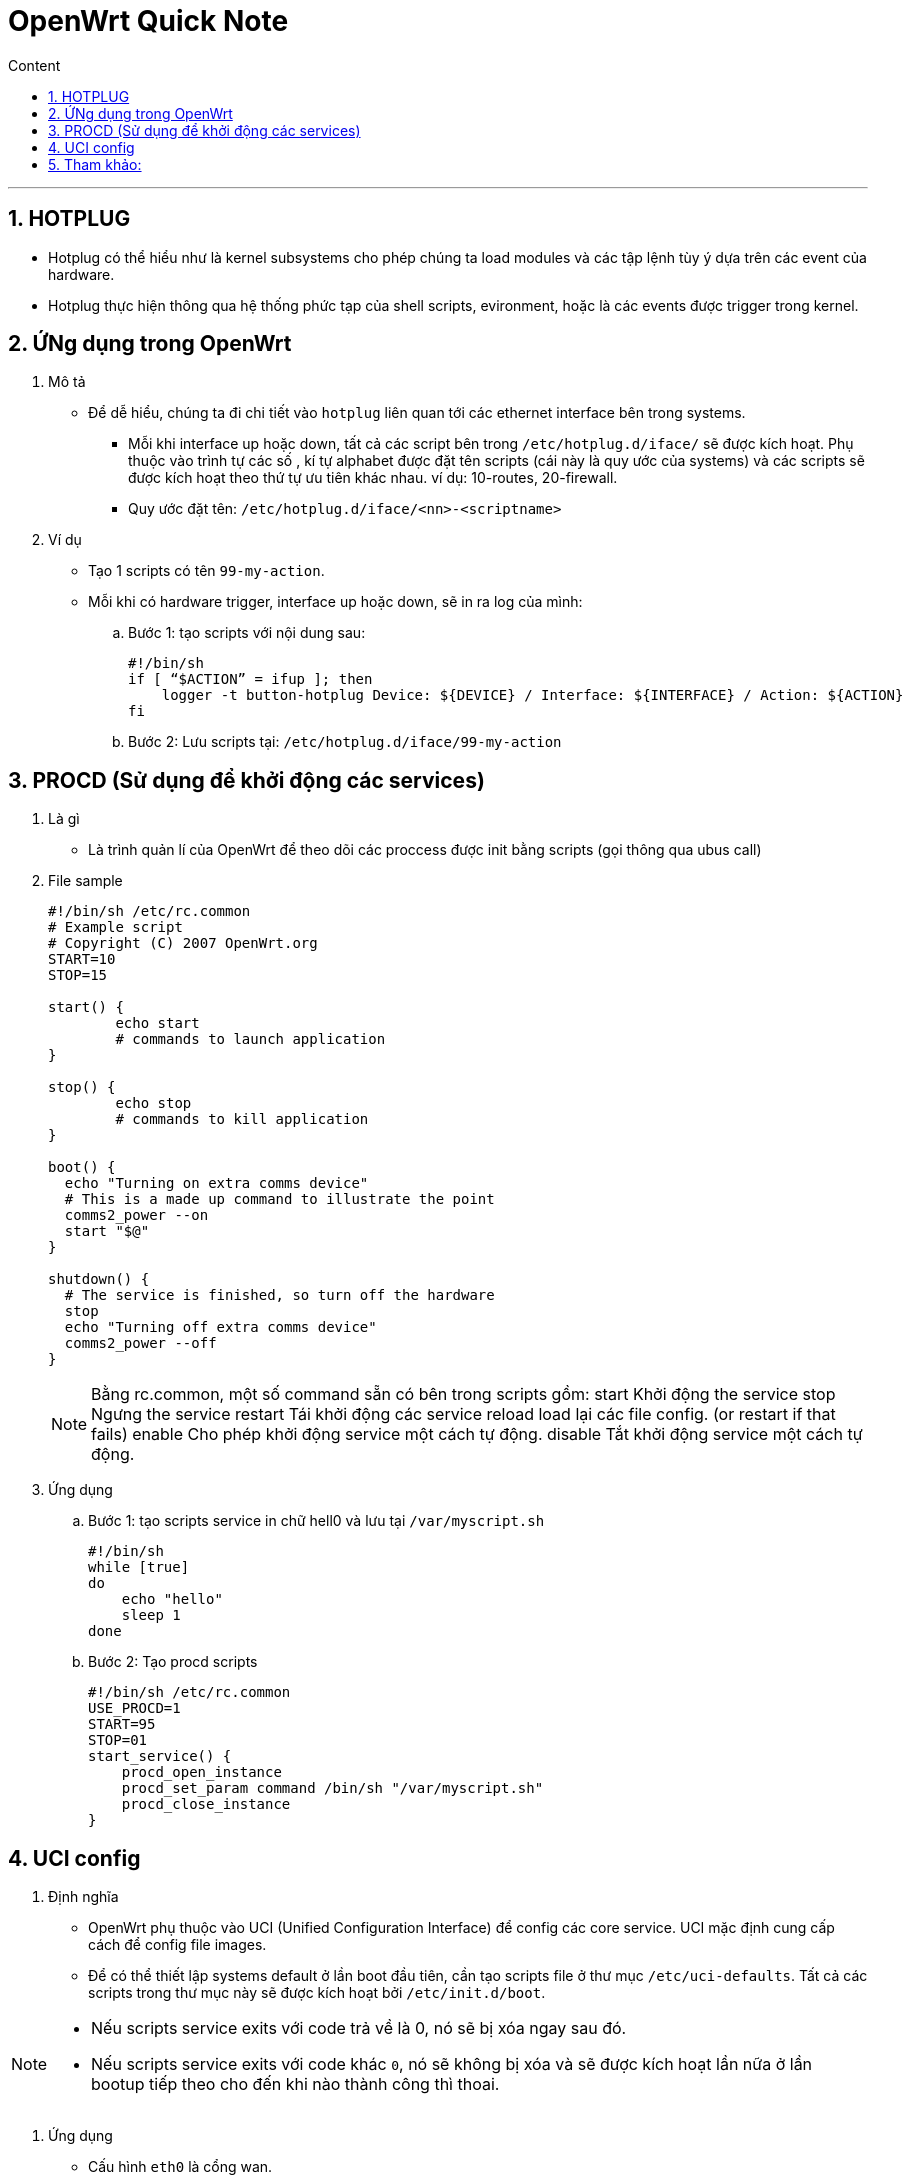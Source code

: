 = OpenWrt Quick Note
:sectnums: all
:sectnumlevels: 5
:toc: left
:toclevels: 9
:toc-title: Content

:description: Example AsciiDoc document
:keywords: AsciiDoc
:imagesdir: ./Images
:sourcedir: ./Config
---

== HOTPLUG
* Hotplug có thể hiểu như là kernel subsystems cho phép chúng ta load modules và các tập lệnh tùy ý dựa trên các event của hardware.
* Hotplug thực hiện thông qua hệ thống phức tạp của shell scripts, evironment, hoặc là các events được trigger trong kernel.

== ỨNg dụng trong OpenWrt
. Mô tả
* Để dễ hiểu, chúng ta đi chi tiết vào `hotplug` liên quan tới các ethernet interface bên trong systems.
** Mỗi khi interface up hoặc down, tất cả các script bên trong `/etc/hotplug.d/iface/` sẽ được kích hoạt. Phụ thuộc vào trình tự các số , kí tự alphabet được đặt tên scripts (cái này là quy ước của systems) và các scripts sẽ được kích hoạt theo thứ tự ưu tiên khác nhau. ví dụ: 10-routes, 20-firewall.
** Quy ước đặt tên: `/etc/hotplug.d/iface/<nn>-<scriptname>`

. Ví dụ
* Tạo 1 scripts có tên `99-my-action`.
* Mỗi khi có hardware trigger, interface up hoặc down, sẽ in ra log của mình:

.. Bước 1: tạo scripts với nội dung sau:
+
[source, shell]
----
#!/bin/sh
if [ “$ACTION” = ifup ]; then
    logger -t button-hotplug Device: ${DEVICE} / Interface: ${INTERFACE} / Action: ${ACTION}
fi
----

.. Bước 2: Lưu scripts tại: `/etc/hotplug.d/iface/99-my-action`

== PROCD (Sử dụng để khởi động các services)
. Là gì
** Là trình quản lí của OpenWrt để theo dõi các proccess được init bằng scripts (gọi thông qua ubus call)

. File sample
+
[source, shell]
----
#!/bin/sh /etc/rc.common
# Example script
# Copyright (C) 2007 OpenWrt.org
START=10
STOP=15

start() {
        echo start
        # commands to launch application
}

stop() {
        echo stop
        # commands to kill application
}

boot() {
  echo "Turning on extra comms device"
  # This is a made up command to illustrate the point
  comms2_power --on
  start "$@"
}

shutdown() {
  # The service is finished, so turn off the hardware
  stop
  echo "Turning off extra comms device"
  comms2_power --off
}
----
+
[NOTE]
====
Bằng rc.common, một số command sẵn có bên trong scripts gồm:
    start   Khởi động the service
    stop    Ngưng the service
    restart Tái khởi động các service
    reload  load lại các file config. (or restart if that fails)
    enable  Cho phép khởi động service một cách tự động.
    disable Tắt khởi động service một cách tự động.
====

. Ứng dụng
.. Bước 1: tạo scripts service in chữ hell0 và lưu tại `/var/myscript.sh`
+
[source, shell]
----
#!/bin/sh
while [true]
do
    echo "hello"
    sleep 1
done
----

.. Bước 2: Tạo procd scripts
+
[source, shell]
----
#!/bin/sh /etc/rc.common
USE_PROCD=1
START=95
STOP=01
start_service() {
    procd_open_instance
    procd_set_param command /bin/sh "/var/myscript.sh"
    procd_close_instance
}
----


== UCI config
. Định nghĩa
* OpenWrt phụ thuộc vào UCI (Unified Configuration Interface) để config các core service. UCI mặc định cung cấp cách để config file images.

* Để có thể thiết lập systems default ở lần boot đầu tiên, cần tạo scripts file ở thư mục `/etc/uci-defaults`. Tất cả các scripts trong thư mục này sẽ được kích hoạt bởi `/etc/init.d/boot`.

[NOTE]
====
* Nếu scripts service exits với code trả về là 0, nó sẽ bị xóa ngay sau đó.
* Nếu scripts service exits với code khác `0`, nó sẽ không bị xóa và sẽ được kích hoạt lần nữa ở lần bootup tiếp theo cho đến khi nào thành công thì thoai.
====

. Ứng dụng
* Cấu hình `eth0` là cổng wan.

. Bước 1: tạo file có tên `beagle_bone_eth0_wan` có nội dung như sau:
+
[source, shell]
----
uci set network.wan=interface
uci set network.wan.ifname='eth0'
uci set network.wan.proto='dhcp'
uci commit network
----

. Bước 2: lưu file tại `{working_dir}/openwrt/package/network/config/netifd/files/etc/uci-defaults/beagle_bone_eth0_wan`

. Bước 3: build lại file images.

* Một ví dụ dễ hiểu, khi chúng ta muốn thay đổi config mặc định của systems, thì có thể sử dụng `uci` để set up.
** Setup trong quá trình tạo ra images OpenWrt.
** Setup sau khi boot xong systems.

== Tham khảo:
* https://openwrt.org/docs/guide-developer/procd-init-scripts
* https://openwrt.org/docs/guide-developer/procd-init-script-example
